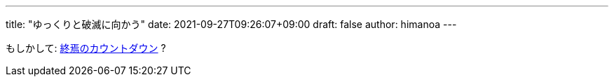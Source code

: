 ---
title: "ゆっくりと破滅に向かう"
date: 2021-09-27T09:26:07+09:00 
draft: false
author: himanoa
---

もしかして: https://yugioh-wiki.net/index.php?%A1%DA%BD%AA%DF%E1%A4%CE%A5%AB%A5%A6%A5%F3%A5%C8%A5%C0%A5%A6%A5%F3%A1%DB[終焉のカウントダウン] ?

